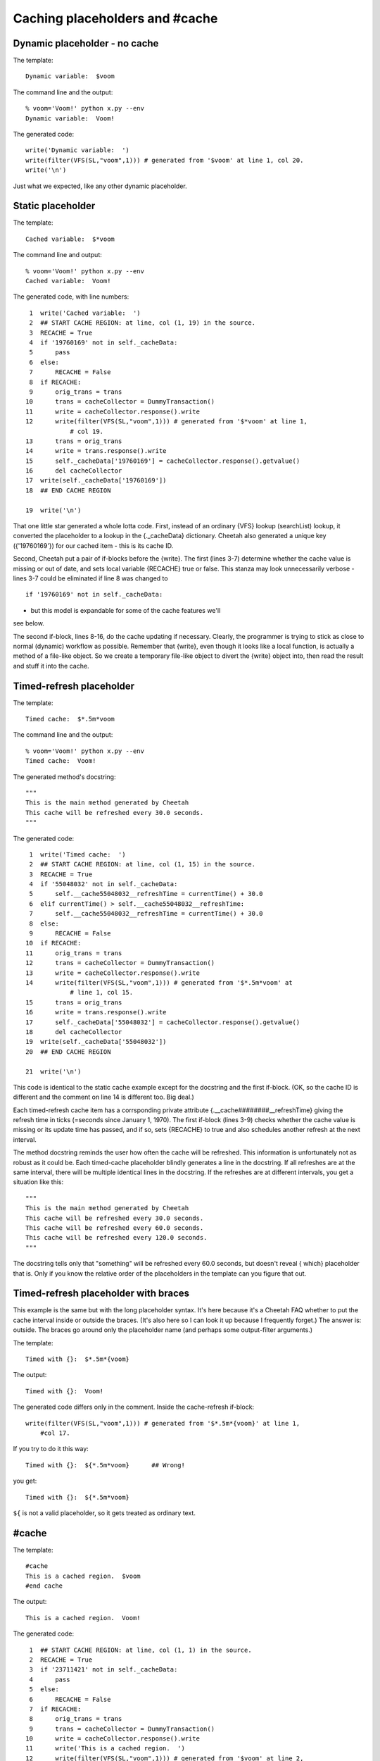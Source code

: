 Caching placeholders and #cache
===============================


Dynamic placeholder - no cache
------------------------------


The template:

::

    Dynamic variable:  $voom

The command line and the output:

::

    % voom='Voom!' python x.py --env
    Dynamic variable:  Voom!

The generated code:

::

    write('Dynamic variable:  ')
    write(filter(VFS(SL,"voom",1))) # generated from '$voom' at line 1, col 20.
    write('\n')

Just what we expected, like any other dynamic placeholder.

Static placeholder
------------------


The template:

::

    Cached variable:  $*voom

The command line and output:

::

    % voom='Voom!' python x.py --env
    Cached variable:  Voom!

The generated code, with line numbers:

::

     1  write('Cached variable:  ')
     2  ## START CACHE REGION: at line, col (1, 19) in the source.
     3  RECACHE = True
     4  if '19760169' not in self._cacheData:
     5      pass
     6  else:
     7      RECACHE = False
     8  if RECACHE:
     9      orig_trans = trans
    10      trans = cacheCollector = DummyTransaction()
    11      write = cacheCollector.response().write
    12      write(filter(VFS(SL,"voom",1))) # generated from '$*voom' at line 1,
                # col 19.
    13      trans = orig_trans
    14      write = trans.response().write
    15      self._cacheData['19760169'] = cacheCollector.response().getvalue()
    16      del cacheCollector
    17  write(self._cacheData['19760169'])
    18  ## END CACHE REGION

    19  write('\n')

That one little star generated a whole lotta code. First, instead
of an ordinary {VFS} lookup (searchList) lookup, it converted the
placeholder to a lookup in the {.\_cacheData} dictionary. Cheetah
also generated a unique key ({'19760169'}) for our cached item -
this is its cache ID.

Second, Cheetah put a pair of if-blocks before the {write}. The
first (lines 3-7) determine whether the cache value is missing or
out of date, and sets local variable {RECACHE} true or false. This
stanza may look unnecessarily verbose - lines 3-7 could be
eliminated if line 8 was changed to

::

    if '19760169' not in self._cacheData:

- but this model is expandable for some of the cache features we'll
see below.

The second if-block, lines 8-16, do the cache updating if
necessary. Clearly, the programmer is trying to stick as close to
normal (dynamic) workflow as possible. Remember that {write}, even
though it looks like a local function, is actually a method of a
file-like object. So we create a temporary file-like object to
divert the {write} object into, then read the result and stuff it
into the cache.

Timed-refresh placeholder
-------------------------


The template:

::

    Timed cache:  $*.5m*voom

The command line and the output:

::

    % voom='Voom!' python x.py --env
    Timed cache:  Voom!

The generated method's docstring:

::

    """
    This is the main method generated by Cheetah
    This cache will be refreshed every 30.0 seconds.
    """

The generated code:

::

     1  write('Timed cache:  ')
     2  ## START CACHE REGION: at line, col (1, 15) in the source.
     3  RECACHE = True
     4  if '55048032' not in self._cacheData:
     5      self.__cache55048032__refreshTime = currentTime() + 30.0
     6  elif currentTime() > self.__cache55048032__refreshTime:
     7      self.__cache55048032__refreshTime = currentTime() + 30.0
     8  else:
     9      RECACHE = False
    10  if RECACHE:
    11      orig_trans = trans
    12      trans = cacheCollector = DummyTransaction()
    13      write = cacheCollector.response().write
    14      write(filter(VFS(SL,"voom",1))) # generated from '$*.5m*voom' at
                # line 1, col 15.
    15      trans = orig_trans
    16      write = trans.response().write
    17      self._cacheData['55048032'] = cacheCollector.response().getvalue()
    18      del cacheCollector
    19  write(self._cacheData['55048032'])
    20  ## END CACHE REGION

    21  write('\n')

This code is identical to the static cache example except for the
docstring and the first if-block. (OK, so the cache ID is different
and the comment on line 14 is different too. Big deal.)

Each timed-refresh cache item has a corrsponding private attribute
{.\_\_cache########\_\_refreshTime} giving the refresh time in
ticks (=seconds since January 1, 1970). The first if-block (lines
3-9) checks whether the cache value is missing or its update time
has passed, and if so, sets {RECACHE} to true and also schedules
another refresh at the next interval.

The method docstring reminds the user how often the cache will be
refreshed. This information is unfortunately not as robust as it
could be. Each timed-cache placeholder blindly generates a line in
the docstring. If all refreshes are at the same interval, there
will be multiple identical lines in the docstring. If the refreshes
are at different intervals, you get a situation like this:

::

    """
    This is the main method generated by Cheetah
    This cache will be refreshed every 30.0 seconds.
    This cache will be refreshed every 60.0 seconds.
    This cache will be refreshed every 120.0 seconds.
    """

The docstring tells only that "something" will be refreshed every
60.0 seconds, but doesn't reveal { which} placeholder that is. Only
if you know the relative order of the placeholders in the template
can you figure that out.

Timed-refresh placeholder with braces
-------------------------------------


This example is the same but with the long placeholder syntax. It's
here because it's a Cheetah FAQ whether to put the cache interval
inside or outside the braces. (It's also here so I can look it up
because I frequently forget.) The answer is: outside. The braces go
around only the placeholder name (and perhaps some output-filter
arguments.)

The template:

::

    Timed with {}:  $*.5m*{voom}

The output:

::

    Timed with {}:  Voom!

The generated code differs only in the comment. Inside the
cache-refresh if-block:

::

    write(filter(VFS(SL,"voom",1))) # generated from '$*.5m*{voom}' at line 1,
        #col 17.

If you try to do it this way:

::

    Timed with {}:  ${*.5m*voom}      ## Wrong!

you get:

::

    Timed with {}:  ${*.5m*voom}

``${`` is not a valid placeholder, so it gets treated as ordinary
text.

#cache
------


The template:

::

    #cache
    This is a cached region.  $voom
    #end cache

The output:

::

    This is a cached region.  Voom!

The generated code:

::

     1  ## START CACHE REGION: at line, col (1, 1) in the source.
     2  RECACHE = True
     3  if '23711421' not in self._cacheData:
     4      pass
     5  else:
     6      RECACHE = False
     7  if RECACHE:
     8      orig_trans = trans
     9      trans = cacheCollector = DummyTransaction()
    10      write = cacheCollector.response().write
    11      write('This is a cached region.  ')
    12      write(filter(VFS(SL,"voom",1))) # generated from '$voom' at line 2,
                # col 27.
    13      write('\n')
    14      trans = orig_trans
    15      write = trans.response().write
    16      self._cacheData['23711421'] = cacheCollector.response().getvalue()
    17      del cacheCollector
    18  write(self._cacheData['23711421'])
    19  ## END CACHE REGION

This is the same as the {$\*voom} example, except that the plain
text around the placeholder is inside the second if-block.

#cache with timer and id
------------------------


The template:

::

    #cache timer='.5m', id='cache1'
    This is a cached region.  $voom
    #end cache

The output:

::

    This is a cached region.  Voom!

The generated code is the same as the previous example except the
first if-block:

::

    RECACHE = True
    if '13925129' not in self._cacheData:
        self._cacheIndex['cache1'] = '13925129'
        self.__cache13925129__refreshTime = currentTime() + 30.0
    elif currentTime() > self.__cache13925129__refreshTime:
        self.__cache13925129__refreshTime = currentTime() + 30.0
    else:
        RECACHE = False

#cache with test: expression and method conditions
--------------------------------------------------


The template:

::

    #cache test=$isDBUpdated
    This is a cached region.  $voom
    #end cache


The template:

::

    #cache id='cache1', test=($isDBUpdated or $someOtherCondition)
    This is a cached region.  $voom
    #end cache

The output:

::

    This is a cached region.  Voom!

The first if-block in the generated code:

::

    RECACHE = True
    if '36798144' not in self._cacheData:
        self._cacheIndex['cache1'] = '36798144'
    elif (VFS(SL,"isDBUpdated",1) or VFS(SL,"someOtherCondition",1)):
        RECACHE = True
    else:
        RECACHE = False

The second if-block is the same as in the previous example. If you
leave out the {()} around the test expression, the result is the
same, although it may be harder for the template maintainer to
read.

You can even combine arguments, although this is of questionable
value.

The template:

::

    #cache id='cache1', timer='30m', test=$isDBUpdated or $someOtherCondition
    This is a cached region.  $voom
    #end cache

The output:

::

    This is a cached region.  Voom!

The first if-block:

::

    RECACHE = True
    if '88939345' not in self._cacheData:
        self._cacheIndex['cache1'] = '88939345'
        self.__cache88939345__refreshTime = currentTime() + 1800.0
    elif currentTime() > self.__cache88939345__refreshTime:
        self.__cache88939345__refreshTime = currentTime() + 1800.0
    elif VFS(SL,"isDBUpdated",1) or VFS(SL,"someOtherCondition",1):
        RECACHE = True
    else:
        RECACHE = False

We are planning to add a {'varyBy'} keyword argument in the future
that will allow separate cache instances to be created for a
variety of conditions, such as different query string parameters or
browser types. This is inspired by ASP.net's varyByParam and
varyByBrowser output caching keywords. Since this is not
implemented yet, I cannot provide examples here.


